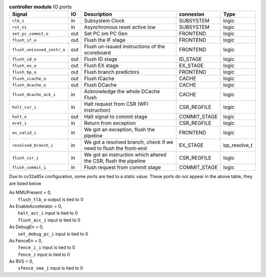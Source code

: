 ..
   Copyright 2024 Thales DIS France SAS
   Licensed under the Solderpad Hardware License, Version 2.1 (the "License");
   you may not use this file except in compliance with the License.
   SPDX-License-Identifier: Apache-2.0 WITH SHL-2.1
   You may obtain a copy of the License at https://solderpad.org/licenses/

   Original Author: Jean-Roch COULON - Thales

.. _CVA6_controller_ports:

.. list-table:: **controller module** IO ports
   :header-rows: 1

   * - Signal
     - IO
     - Description
     - connexion
     - Type

   * - ``clk_i``
     - in
     - Subsystem Clock
     - SUBSYSTEM
     - logic

   * - ``rst_ni``
     - in
     - Asynchronous reset active low
     - SUBSYSTEM
     - logic

   * - ``set_pc_commit_o``
     - out
     - Set PC om PC Gen
     - FRONTEND
     - logic

   * - ``flush_if_o``
     - out
     - Flush the IF stage
     - FRONTEND
     - logic

   * - ``flush_unissued_instr_o``
     - out
     - Flush un-issued instructions of the scoreboard
     - FRONTEND
     - logic

   * - ``flush_id_o``
     - out
     - Flush ID stage
     - ID_STAGE
     - logic

   * - ``flush_ex_o``
     - out
     - Flush EX stage
     - EX_STAGE
     - logic

   * - ``flush_bp_o``
     - out
     - Flush branch predictors
     - FRONTEND
     - logic

   * - ``flush_icache_o``
     - out
     - Flush ICache
     - CACHE
     - logic

   * - ``flush_dcache_o``
     - out
     - Flush DCache
     - CACHE
     - logic

   * - ``flush_dcache_ack_i``
     - in
     - Acknowledge the whole DCache Flush
     - CACHE
     - logic

   * - ``halt_csr_i``
     - in
     - Halt request from CSR (WFI instruction)
     - CSR_REGFILE
     - logic

   * - ``halt_o``
     - out
     - Halt signal to commit stage
     - COMMIT_STAGE
     - logic

   * - ``eret_i``
     - in
     - Return from exception
     - CSR_REGFILE
     - logic

   * - ``ex_valid_i``
     - in
     - We got an exception, flush the pipeline
     - FRONTEND
     - logic

   * - ``resolved_branch_i``
     - in
     - We got a resolved branch, check if we need to flush the front-end
     - EX_STAGE
     - bp_resolve_t

   * - ``flush_csr_i``
     - in
     - We got an instruction which altered the CSR, flush the pipeline
     - CSR_REGFILE
     - logic

   * - ``flush_commit_i``
     - in
     - Flush request from commit stage
     - COMMIT_STAGE
     - logic

Due to cv32a65x configuration, some ports are tied to a static value. These ports do not appear in the above table, they are listed below

| As MMUPresent = 0,
|   ``flush_tlb_o`` output is tied to 0
| As EnableAccelerator = 0,
|   ``halt_acc_i`` input is tied to 0
|   ``flush_acc_i`` input is tied to 0
| As DebugEn = 0,
|   ``set_debug_pc_i`` input is tied to 0
| As FenceEn = 0,
|   ``fence_i_i`` input is tied to 0
|   ``fence_i`` input is tied to 0
| As RVS = 0,
|   ``sfence_vma_i`` input is tied to 0
